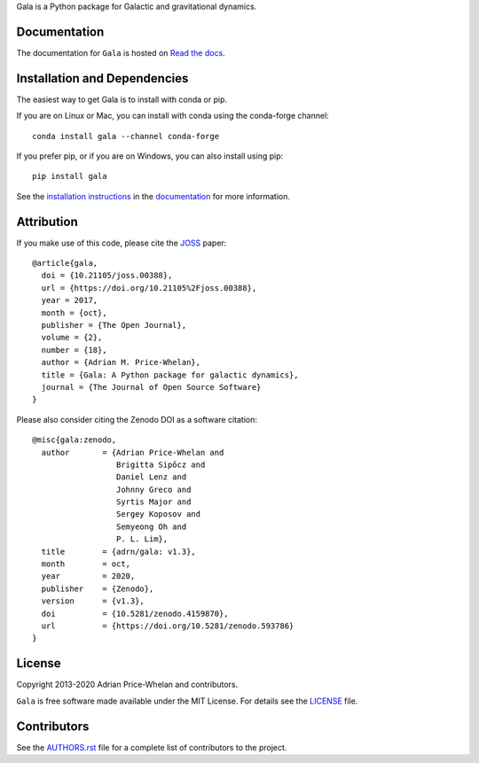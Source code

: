 .. raw:: html

   <a href="https://gala.adrian.pw">
      <img src="https://gala.adrian.pw/en/latest/_static/Gala_Logo_RGB.png" width="50%" />
   </a>


Gala is a Python package for Galactic and gravitational dynamics.

|Affiliated package| |Coverage Status| |Build status|

Documentation
-------------

|Documentation Status|

The documentation for ``Gala`` is hosted on `Read the docs
<http://gala.adrian.pw>`_.

Installation and Dependencies
-----------------------------

|conda| |PyPI|

The easiest way to get Gala is to install with conda or pip.

If you are on Linux or Mac, you can install with conda using the conda-forge channel::

    conda install gala --channel conda-forge

If you prefer pip, or if you are on Windows, you can also install using pip::

    pip install gala

See the `installation
instructions <http://gala.adrian.pw/en/latest/install.html>`_ in the
`documentation <http://gala.adrian.pw>`_ for more information.

Attribution
-----------

|JOSS| |DOI|

If you make use of this code, please cite the `JOSS <http://joss.theoj.org>`_
paper::

    @article{gala,
      doi = {10.21105/joss.00388},
      url = {https://doi.org/10.21105%2Fjoss.00388},
      year = 2017,
      month = {oct},
      publisher = {The Open Journal},
      volume = {2},
      number = {18},
      author = {Adrian M. Price-Whelan},
      title = {Gala: A Python package for galactic dynamics},
      journal = {The Journal of Open Source Software}
    }

Please also consider citing the Zenodo DOI |DOI| as a software citation::

    @misc{gala:zenodo,
      author       = {Adrian Price-Whelan and
                      Brigitta Sipőcz and
                      Daniel Lenz and
                      Johnny Greco and
                      Syrtis Major and
                      Sergey Koposov and
                      Semyeong Oh and
                      P. L. Lim},
      title        = {adrn/gala: v1.3},
      month        = oct,
      year         = 2020,
      publisher    = {Zenodo},
      version      = {v1.3},
      doi          = {10.5281/zenodo.4159870},
      url          = {https://doi.org/10.5281/zenodo.593786}
    }

License
-------

|License|

Copyright 2013-2020 Adrian Price-Whelan and contributors.

``Gala`` is free software made available under the MIT License. For details see
the `LICENSE <https://github.com/adrn/gala/blob/main/LICENSE>`_ file.

.. |Coverage Status| image:: https://codecov.io/gh/adrn/gala/branch/main/graph/badge.svg
   :target: https://codecov.io/gh/adrn/gala
.. |Build status| image:: https://github.com/adrn/gala/actions/workflows/tests.yml/badge.svg
   :target: https://github.com/adrn/gala/actions/workflows/tests.yml
.. |License| image:: http://img.shields.io/badge/license-MIT-blue.svg?style=flat
   :target: https://github.com/adrn/gala/blob/main/LICENSE
.. |PyPI| image:: https://badge.fury.io/py/gala.svg
   :target: https://badge.fury.io/py/gala
.. |conda| image:: https://anaconda.org/conda-forge/gala/badges/version.svg
   :target: https://anaconda.org/conda-forge/gala
.. |Documentation Status| image:: https://readthedocs.org/projects/gala-astro/badge/?version=latest
   :target: http://gala-astro.readthedocs.io/en/latest/?badge=latest
.. |Affiliated package| image:: https://img.shields.io/badge/astropy-affiliated%20package-orange.svg
   :target: http://astropy.org/affiliated
.. |JOSS| image:: http://joss.theoj.org/papers/10.21105/joss.00388/status.svg
   :target: http://joss.theoj.org/papers/10.21105/joss.00388
.. |DOI| image:: https://zenodo.org/badge/17577779.svg
   :target: https://zenodo.org/badge/latestdoi/17577779
.. |ASCL| image:: https://img.shields.io/badge/ascl-1707.006-blue.svg?colorB=262255
   :target: http://ascl.net/1707.006

Contributors
------------

See the `AUTHORS.rst <https://github.com/adrn/gala/blob/main/AUTHORS.rst>`_
file for a complete list of contributors to the project.
